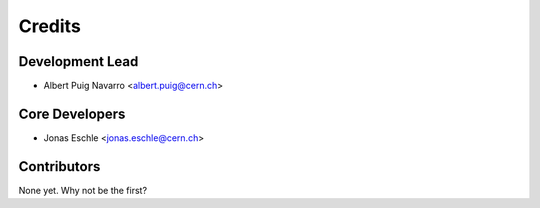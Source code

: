 ==========
Credits
==========

Development Lead
----------------

* Albert Puig Navarro <albert.puig@cern.ch>

Core Developers
---------------

* Jonas Eschle <jonas.eschle@cern.ch>

Contributors
------------

None yet. Why not be the first?
